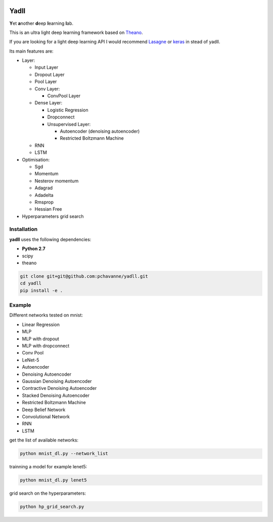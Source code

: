 .. image:: https://travis-ci.org/pchavanne/yadll.svg?branch=master
    :target: https://travis-ci.org/pchavanne/yadll

.. image:: https://coveralls.io/repos/github/pchavanne/yadll/badge.svg?branch=master
    :target: https://coveralls.io/github/pchavanne/yadll?branch=master

.. image:: https://img.shields.io/badge/license-MIT-blue.svg
    :target: https://github.com/pchavanne/yadll/blob/master/LICENSE

.. image:: https://readthedocs.org/projects/yadll/badge/?version=latest
    :target: http://yadll.readthedocs.io/en/latest/?badge=latest
    :alt: Documentation Status

Yadll
=====

**Y**\ et **a**\ nother **d**\ eep **l**\ earning **l**\ ab.

This is an ultra light deep learning framework based on Theano_.

If you are looking for a light deep learning API I would recommend Lasagne_ or keras_ in stead of yadll.

.. _Theano: https://github.com/Theano/Theano
.. _Lasagne: https://github.com/Lasagne/Lasagne
.. _keras: https://github.com/fchollet/keras

Its main features are:

* Layer:

  * Input Layer
  * Dropout Layer
  * Pool Layer
  * Conv Layer:

    * ConvPool Layer
  * Dense Layer:

    * Logistic Regression
    * Dropconnect
    * Unsupervised Layer:

      * Autoencoder (denoising autoencoder)
      * Restricted Boltzmann Machine
  * RNN
  * LSTM


* Optimisation:

  * Sgd
  * Momentum
  * Nesterov momentum
  * Adagrad
  * Adadelta
  * Rmsprop
  * Hessian Free


* Hyperparameters grid search

Installation
------------
**yadll** uses the following dependencies:

* **Python 2.7**
* scipy
* theano

.. code-block:: bash

  git clone git+git@github.com:pchavanne/yadll.git
  cd yadll
  pip install -e .


Example
-------

Different networks tested on mnist:

* Linear Regression
* MLP
* MLP with dropout
* MLP with dropconnect
* Conv Pool
* LeNet-5
* Autoencoder
* Denoising Autoencoder
* Gaussian Denoising Autoencoder
* Contractive Denoising Autoencoder
* Stacked Denoising Autoencoder
* Restricted Boltzmann Machine
* Deep Belief Network
* Convolutional Network
* RNN
* LSTM

get the list of available networks:

.. code-block:: bash

  python mnist_dl.py --network_list


trainning a model for example lenet5:

.. code-block:: bash

  python mnist_dl.py lenet5


grid search on the hyperparameters:

.. code-block:: bash

  python hp_grid_search.py